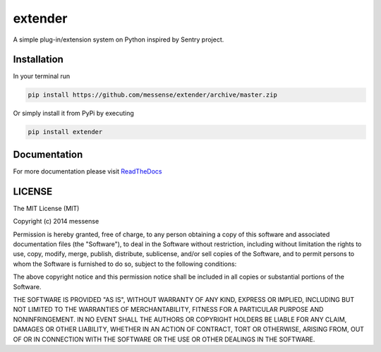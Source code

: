 extender
========

A simple plug-in/extension system on Python inspired by Sentry project.

|Build Status| |Coverage Status|

Installation
------------

In your terminal run

.. code:: bash

    pip install https://github.com/messense/extender/archive/master.zip

Or simply install it from PyPi by executing

.. code:: bash

    pip install extender

Documentation
-------------

For more documentation please visit
`ReadTheDocs <http://extender.readthedocs.org/en/latest/>`__

LICENSE
-------

The MIT License (MIT)

Copyright (c) 2014 messense

Permission is hereby granted, free of charge, to any person obtaining a
copy of this software and associated documentation files (the
"Software"), to deal in the Software without restriction, including
without limitation the rights to use, copy, modify, merge, publish,
distribute, sublicense, and/or sell copies of the Software, and to
permit persons to whom the Software is furnished to do so, subject to
the following conditions:

The above copyright notice and this permission notice shall be included
in all copies or substantial portions of the Software.

THE SOFTWARE IS PROVIDED "AS IS", WITHOUT WARRANTY OF ANY KIND, EXPRESS
OR IMPLIED, INCLUDING BUT NOT LIMITED TO THE WARRANTIES OF
MERCHANTABILITY, FITNESS FOR A PARTICULAR PURPOSE AND NONINFRINGEMENT.
IN NO EVENT SHALL THE AUTHORS OR COPYRIGHT HOLDERS BE LIABLE FOR ANY
CLAIM, DAMAGES OR OTHER LIABILITY, WHETHER IN AN ACTION OF CONTRACT,
TORT OR OTHERWISE, ARISING FROM, OUT OF OR IN CONNECTION WITH THE
SOFTWARE OR THE USE OR OTHER DEALINGS IN THE SOFTWARE.

.. |Build Status| image:: https://travis-ci.org/messense/extender.svg
   :target: https://travis-ci.org/messense/extender
.. |Coverage Status| image:: https://coveralls.io/repos/messense/extender/badge.png
   :target: https://coveralls.io/r/messense/extender
